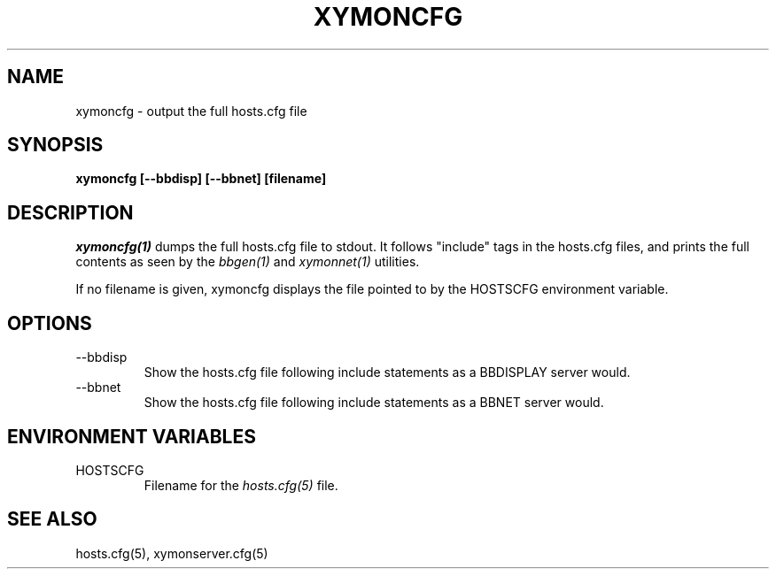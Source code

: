 .TH XYMONCFG 1 "Version 4.2.3:  4 Feb 2009" "Xymon"
.SH NAME
xymoncfg \- output the full hosts.cfg file
.SH SYNOPSIS
.B "xymoncfg [--bbdisp] [--bbnet] [filename]"

.SH DESCRIPTION
.I xymoncfg(1)
dumps the full hosts.cfg file to stdout. It follows "include"
tags in the hosts.cfg files, and prints the full contents
as seen by the
.I bbgen(1)
and
.I xymonnet(1)
utilities.

If no filename is given, xymoncfg displays the file pointed
to by the HOSTSCFG environment variable.

.SH OPTIONS
.IP "--bbdisp"
Show the hosts.cfg file following include statements as a
BBDISPLAY server would.

.IP "--bbnet"
Show the hosts.cfg file following include statements as a
BBNET server would.


.SH ENVIRONMENT VARIABLES
.IP HOSTSCFG
Filename for the
.I hosts.cfg(5)
file.

.SH "SEE ALSO"
hosts.cfg(5), xymonserver.cfg(5)
